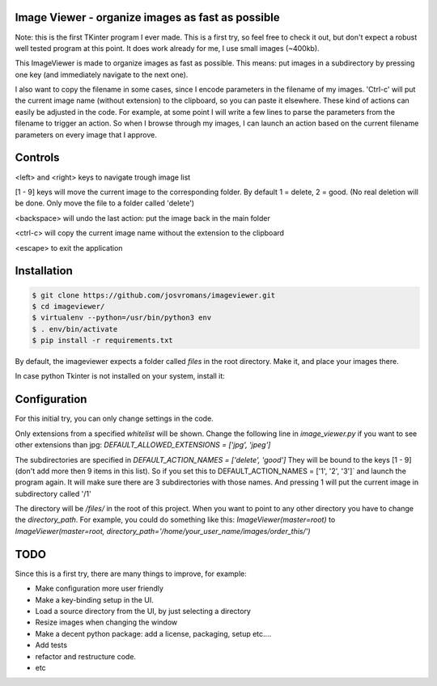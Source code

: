 ==================================================
Image Viewer - organize images as fast as possible
==================================================

Note: this is the first TKinter program I ever made. This is a first try, so feel free
to check it out, but don't expect a robust well tested program at this point.
It does work already for me, I use small images (~400kb).

This ImageViewer is made to organize images as fast as possible.
This means: put images in a subdirectory by pressing one key (and immediately navigate to the next one).

I also want to copy the filename in some cases, since I encode parameters in the filename of my images.
'Ctrl-c' will put the current image name (without extension) to the clipboard, so you can paste it elsewhere.
These kind of actions can easily be adjusted in the code. For example, at some point I will write a few lines to parse the parameters from the filename to trigger an action.
So when I browse through my images, I can launch an action based on the current filename parameters on every image that I approve.


========
Controls
========
<left> and <right> keys to navigate trough image list

[1 - 9] keys will move the current image to the corresponding folder.
By default 1 = delete, 2 = good.
(No real deletion will be done. Only move the file to a folder called 'delete')

<backspace> will undo the last action: put the image back in the main folder

<ctrl-c> will copy the current image name without the extension to the clipboard

<escape> to exit the application


============
Installation
============

.. code-block:: bash

    $ git clone https://github.com/josvromans/imageviewer.git
    $ cd imageviewer/
    $ virtualenv --python=/usr/bin/python3 env
    $ . env/bin/activate
    $ pip install -r requirements.txt

By default, the imageviewer expects a folder called `files` in the root directory.
Make it, and place your images there.

.. code-block:: bash
    $ mkdir files

In case python Tkinter is not installed on your system, install it:

.. code-block:: bash
    $ apt-get install python-tk


=============
Configuration
=============
For this initial try, you can only change settings in the code.

Only extensions from a specified `whitelist` will be shown.
Change the following line in `image_viewer.py` if you want to see other extensions than jpg:
`DEFAULT_ALLOWED_EXTENSIONS = ['jpg', 'jpeg']`

The subdirectories are specified in
`DEFAULT_ACTION_NAMES = ['delete', 'good']`
They will be bound to the keys [1 - 9] (don't add more then 9 items in this list).
So if you set this to
DEFAULT_ACTION_NAMES = ['1', '2', '3']`
and launch the program again. It will make sure there are 3 subdirectories with those names.
And pressing 1 will put the current image in subdirectory called '/1'

The directory will be `/files/` in the root of this project. When you want to point to any other
directory you have to change the `directory_path`. For example, you could do something like this:
`ImageViewer(master=root)` to
`ImageViewer(master=root, directory_path='/home/your_user_name/images/order_this/')`


====
TODO
====
Since this is a first try, there are many things to improve, for example:

- Make configuration more user friendly
- Make a key-binding setup in the UI.
- Load a source directory from the UI, by just selecting a directory
- Resize images when changing the window
- Make a decent python package: add a license, packaging, setup etc....
- Add tests
- refactor and restructure code.
- etc
